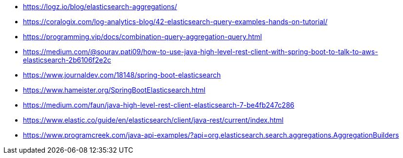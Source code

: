 

* https://logz.io/blog/elasticsearch-aggregations/
* https://coralogix.com/log-analytics-blog/42-elasticsearch-query-examples-hands-on-tutorial/
* https://programming.vip/docs/combination-query-aggregation-query.html
* https://medium.com/@sourav.pati09/how-to-use-java-high-level-rest-client-with-spring-boot-to-talk-to-aws-elasticsearch-2b6106f2e2c
* https://www.journaldev.com/18148/spring-boot-elasticsearch
* https://www.hameister.org/SpringBootElasticsearch.html
* https://medium.com/faun/java-high-level-rest-client-elasticsearch-7-be4fb247c286
* https://www.elastic.co/guide/en/elasticsearch/client/java-rest/current/index.html
* https://www.programcreek.com/java-api-examples/?api=org.elasticsearch.search.aggregations.AggregationBuilders